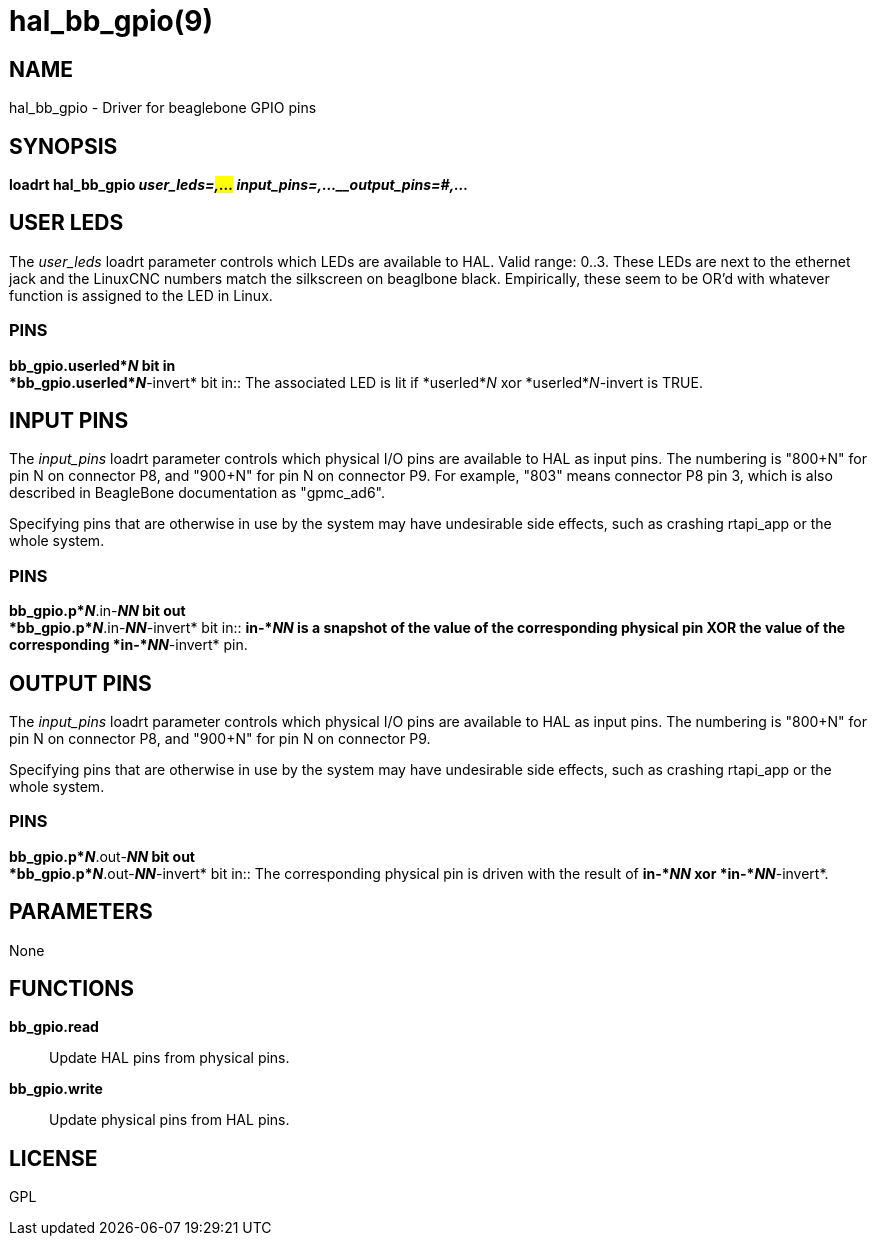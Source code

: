 = hal_bb_gpio(9)

== NAME

hal_bb_gpio - Driver for beaglebone GPIO pins

== SYNOPSIS

*loadrt hal_bb_gpio _user_leds=#,..._ _input_pins=#,...__output_pins=#,..._*

== USER LEDS

The _user_leds_ loadrt parameter controls which LEDs are available to
HAL. Valid range: 0..3. These LEDs are next to the ethernet jack and the
LinuxCNC numbers match the silkscreen on beaglbone black. Empirically,
these seem to be OR'd with whatever function is assigned to the LED in
Linux.

=== PINS

*bb_gpio.userled*_N_ bit in +
*bb_gpio.userled*_N_*-invert* bit in::
  The associated LED is lit if *userled*_N_ xor *userled*_N_-invert is
  TRUE.

== INPUT PINS

The _input_pins_ loadrt parameter controls which physical I/O pins are
available to HAL as input pins. The numbering is "800+N" for pin N on
connector P8, and "900+N" for pin N on connector P9. For example, "803"
means connector P8 pin 3, which is also described in BeagleBone
documentation as "gpmc_ad6".

Specifying pins that are otherwise in use by the system may have
undesirable side effects, such as crashing rtapi_app or the whole
system.

=== PINS

*bb_gpio.p*_N_*.in-*_NN_ bit out +
*bb_gpio.p*_N_*.in-*_NN_*-invert* bit in::
  *in-*_NN_ is a snapshot of the value of the corresponding physical pin
  XOR the value of the corresponding *in-*_NN_*-invert* pin.

== OUTPUT PINS

The _input_pins_ loadrt parameter controls which physical I/O pins are
available to HAL as input pins. The numbering is "800+N" for pin N on
connector P8, and "900+N" for pin N on connector P9.

Specifying pins that are otherwise in use by the system may have
undesirable side effects, such as crashing rtapi_app or the whole
system.

=== PINS

*bb_gpio.p*_N_*.out-*_NN_ bit out +
*bb_gpio.p*_N_*.out-*_NN_*-invert* bit in::
  The corresponding physical pin is driven with the result of *in-*_NN_
  xor *in-*_NN_*-invert*.

== PARAMETERS

None

== FUNCTIONS

*bb_gpio.read*::
  Update HAL pins from physical pins.
*bb_gpio.write*::
  Update physical pins from HAL pins.

== LICENSE

GPL
